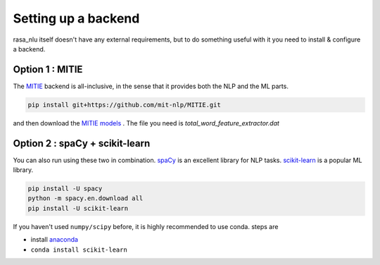 .. _section_backends:

Setting up a backend
====================================

rasa_nlu itself doesn't have any external requirements, but to do something useful with it you need to install & configure a backend. 

Option 1 : MITIE
----------------------------

The `MITIE <https://github.com/mit-nlp/MITIE>`_ backend is all-inclusive, in the sense that it provides both the NLP and the ML parts.

.. code-block:: console

    pip install git+https://github.com/mit-nlp/MITIE.git


and then download the `MITIE models <https://github.com/mit-nlp/MITIE/releases/download/v0.4/MITIE-models-v0.2.tar.bz2>`_ . 
The file you need is `total_word_feature_extractor.dat`

Option 2 : spaCy + scikit-learn
-------------------------------------

You can also run using these two in combination. 
`spaCy <https://spacy.io/>`_ is an excellent library for NLP tasks.
`scikit-learn <http://scikit-learn.org>`_ is a popular ML library.

.. code-block:: console

    pip install -U spacy
    python -m spacy.en.download all
    pip install -U scikit-learn


If you haven't used ``numpy/scipy`` before, it is highly recommended to use conda.
steps are

- install `anaconda <https://www.continuum.io/downloads>`_
- ``conda install scikit-learn``
